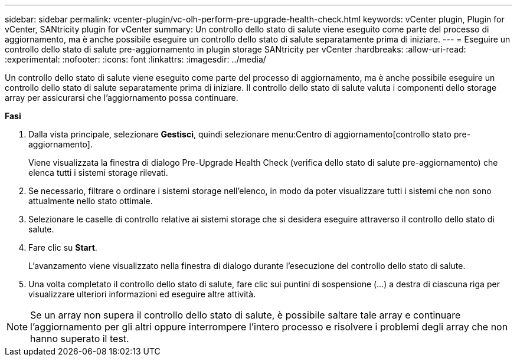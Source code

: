 ---
sidebar: sidebar 
permalink: vcenter-plugin/vc-olh-perform-pre-upgrade-health-check.html 
keywords: vCenter plugin, Plugin for vCenter, SANtricity plugin for vCenter 
summary: Un controllo dello stato di salute viene eseguito come parte del processo di aggiornamento, ma è anche possibile eseguire un controllo dello stato di salute separatamente prima di iniziare. 
---
= Eseguire un controllo dello stato di salute pre-aggiornamento in plugin storage SANtricity per vCenter
:hardbreaks:
:allow-uri-read: 
:experimental: 
:nofooter: 
:icons: font
:linkattrs: 
:imagesdir: ../media/


[role="lead"]
Un controllo dello stato di salute viene eseguito come parte del processo di aggiornamento, ma è anche possibile eseguire un controllo dello stato di salute separatamente prima di iniziare. Il controllo dello stato di salute valuta i componenti dello storage array per assicurarsi che l'aggiornamento possa continuare.

*Fasi*

. Dalla vista principale, selezionare *Gestisci*, quindi selezionare menu:Centro di aggiornamento[controllo stato pre-aggiornamento].
+
Viene visualizzata la finestra di dialogo Pre-Upgrade Health Check (verifica dello stato di salute pre-aggiornamento) che elenca tutti i sistemi storage rilevati.

. Se necessario, filtrare o ordinare i sistemi storage nell'elenco, in modo da poter visualizzare tutti i sistemi che non sono attualmente nello stato ottimale.
. Selezionare le caselle di controllo relative ai sistemi storage che si desidera eseguire attraverso il controllo dello stato di salute.
. Fare clic su *Start*.
+
L'avanzamento viene visualizzato nella finestra di dialogo durante l'esecuzione del controllo dello stato di salute.

. Una volta completato il controllo dello stato di salute, fare clic sui puntini di sospensione (...) a destra di ciascuna riga per visualizzare ulteriori informazioni ed eseguire altre attività.



NOTE: Se un array non supera il controllo dello stato di salute, è possibile saltare tale array e continuare l'aggiornamento per gli altri oppure interrompere l'intero processo e risolvere i problemi degli array che non hanno superato il test.
